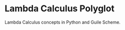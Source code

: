 * Lambda Calculus Polyglot
:PROPERTIES:
:CUSTOM_ID: lambda-calculus-polyglot
:END:
Lambda Calculus concepts in Python and Guile Scheme.

